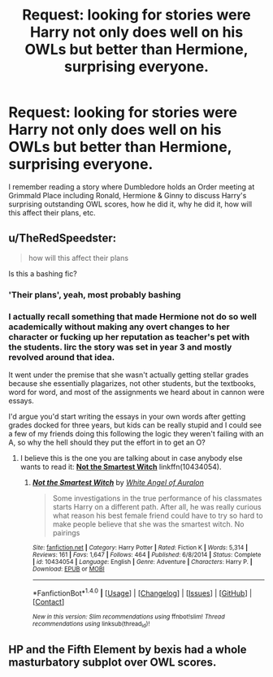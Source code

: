 #+TITLE: Request: looking for stories were Harry not only does well on his OWLs but better than Hermione, surprising everyone.

* Request: looking for stories were Harry not only does well on his OWLs but better than Hermione, surprising everyone.
:PROPERTIES:
:Author: AnarmathDekeon
:Score: 13
:DateUnix: 1497806934.0
:DateShort: 2017-Jun-18
:FlairText: Request
:END:
I remember reading a story where Dumbledore holds an Order meeting at Grimmald Place including Ronald, Hermione & Ginny to discuss Harry's surprising outstanding OWL scores, how he did it, why he did it, how will this affect their plans, etc.


** u/TheRedSpeedster:
#+begin_quote
  how will this affect their plans
#+end_quote

Is this a bashing fic?
:PROPERTIES:
:Author: TheRedSpeedster
:Score: 30
:DateUnix: 1497816547.0
:DateShort: 2017-Jun-19
:END:

*** 'Their plans', yeah, most probably bashing
:PROPERTIES:
:Author: Stjernepus
:Score: 21
:DateUnix: 1497819020.0
:DateShort: 2017-Jun-19
:END:


*** I actually recall something that made Hermione not do so well academically without making any overt changes to her character or fucking up her reputation as teacher's pet with the students. Iirc the story was set in year 3 and mostly revolved around that idea.

It went under the premise that she wasn't actually getting stellar grades because she essentially plagarizes, not other students, but the textbooks, word for word, and most of the assignments we heard about in cannon were essays.

I'd argue you'd start writing the essays in your own words after getting grades docked for three years, but kids can be really stupid and I could see a few of my friends doing this following the logic they weren't failing with an A, so why the hell should they put the effort in to get an O?
:PROPERTIES:
:Author: Frystix
:Score: 12
:DateUnix: 1497834679.0
:DateShort: 2017-Jun-19
:END:

**** I believe this is the one you are talking about in case anybody else wants to read it: [[https://www.fanfiction.net/s/10434054/1/Not-the-Smartest-Witch][*Not the Smartest Witch*]] linkffn(10434054).
:PROPERTIES:
:Score: 7
:DateUnix: 1497873186.0
:DateShort: 2017-Jun-19
:END:

***** [[http://www.fanfiction.net/s/10434054/1/][*/Not the Smartest Witch/*]] by [[https://www.fanfiction.net/u/2149875/White-Angel-of-Auralon][/White Angel of Auralon/]]

#+begin_quote
  Some investigations in the true performance of his classmates starts Harry on a different path. After all, he was really curious what reason his best female friend could have to try so hard to make people believe that she was the smartest witch. No pairings
#+end_quote

^{/Site/: [[http://www.fanfiction.net/][fanfiction.net]] *|* /Category/: Harry Potter *|* /Rated/: Fiction K *|* /Words/: 5,314 *|* /Reviews/: 161 *|* /Favs/: 1,647 *|* /Follows/: 464 *|* /Published/: 6/8/2014 *|* /Status/: Complete *|* /id/: 10434054 *|* /Language/: English *|* /Genre/: Adventure *|* /Characters/: Harry P. *|* /Download/: [[http://www.ff2ebook.com/old/ffn-bot/index.php?id=10434054&source=ff&filetype=epub][EPUB]] or [[http://www.ff2ebook.com/old/ffn-bot/index.php?id=10434054&source=ff&filetype=mobi][MOBI]]}

--------------

*FanfictionBot*^{1.4.0} *|* [[[https://github.com/tusing/reddit-ffn-bot/wiki/Usage][Usage]]] | [[[https://github.com/tusing/reddit-ffn-bot/wiki/Changelog][Changelog]]] | [[[https://github.com/tusing/reddit-ffn-bot/issues/][Issues]]] | [[[https://github.com/tusing/reddit-ffn-bot/][GitHub]]] | [[[https://www.reddit.com/message/compose?to=tusing][Contact]]]

^{/New in this version: Slim recommendations using/ ffnbot!slim! /Thread recommendations using/ linksub(thread_id)!}
:PROPERTIES:
:Author: FanfictionBot
:Score: 3
:DateUnix: 1497873220.0
:DateShort: 2017-Jun-19
:END:


** HP and the Fifth Element by bexis had a whole masturbatory subplot over OWL scores.
:PROPERTIES:
:Author: ScottPress
:Score: 3
:DateUnix: 1497875785.0
:DateShort: 2017-Jun-19
:END:
